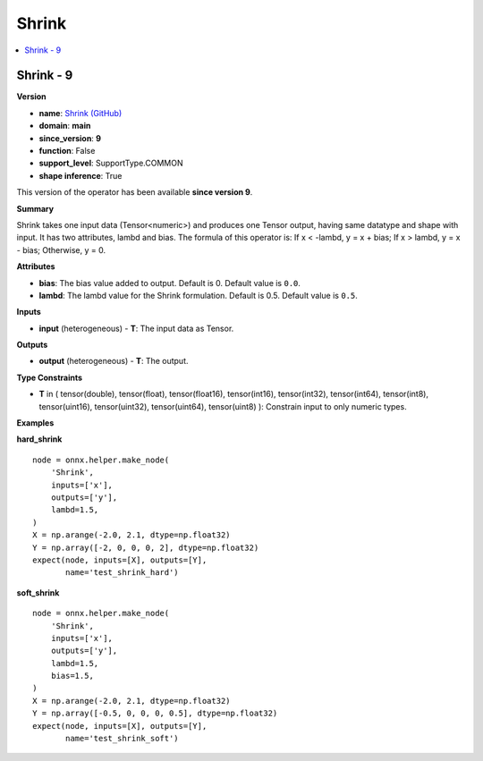 
.. _l-onnx-doc-Shrink:

======
Shrink
======

.. contents::
    :local:


.. _l-onnx-op-shrink-9:

Shrink - 9
==========

**Version**

* **name**: `Shrink (GitHub) <https://github.com/onnx/onnx/blob/main/docs/Operators.md#Shrink>`_
* **domain**: **main**
* **since_version**: **9**
* **function**: False
* **support_level**: SupportType.COMMON
* **shape inference**: True

This version of the operator has been available
**since version 9**.

**Summary**

Shrink takes one input data (Tensor<numeric>) and produces one Tensor output,
having same datatype and shape with input. It has two attributes, lambd and
bias. The formula of this operator is: If x < -lambd, y = x + bias;
If x > lambd, y = x - bias; Otherwise, y = 0.

**Attributes**

* **bias**:
  The bias value added to output. Default is 0. Default value is ``0.0``.
* **lambd**:
  The lambd value for the Shrink formulation. Default is 0.5. Default value is ``0.5``.

**Inputs**

* **input** (heterogeneous) - **T**:
  The input data as Tensor.

**Outputs**

* **output** (heterogeneous) - **T**:
  The output.

**Type Constraints**

* **T** in (
  tensor(double),
  tensor(float),
  tensor(float16),
  tensor(int16),
  tensor(int32),
  tensor(int64),
  tensor(int8),
  tensor(uint16),
  tensor(uint32),
  tensor(uint64),
  tensor(uint8)
  ):
  Constrain input to only numeric types.

**Examples**

**hard_shrink**

::

    node = onnx.helper.make_node(
        'Shrink',
        inputs=['x'],
        outputs=['y'],
        lambd=1.5,
    )
    X = np.arange(-2.0, 2.1, dtype=np.float32)
    Y = np.array([-2, 0, 0, 0, 2], dtype=np.float32)
    expect(node, inputs=[X], outputs=[Y],
           name='test_shrink_hard')

**soft_shrink**

::

    node = onnx.helper.make_node(
        'Shrink',
        inputs=['x'],
        outputs=['y'],
        lambd=1.5,
        bias=1.5,
    )
    X = np.arange(-2.0, 2.1, dtype=np.float32)
    Y = np.array([-0.5, 0, 0, 0, 0.5], dtype=np.float32)
    expect(node, inputs=[X], outputs=[Y],
           name='test_shrink_soft')
